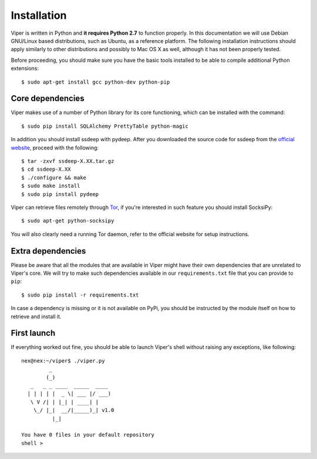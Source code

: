 Installation
============

Viper is written in Python and **it requires Python 2.7** to function properly. In this documentation we will use Debian GNU/Linux based distributions, such as Ubuntu, as a reference platform. The following installation instructions should apply similarly to other distributions and possibly to Mac OS X as well, although it has not been properly tested.

Before proceeding, you should make sure you have the basic tools installed to be able to compile additional Python extensions::

    $ sudo apt-get install gcc python-dev python-pip

Core dependencies
-----------------

Viper makes use of a number of Python library for its core functioning, which can be installed with the command::

    $ sudo pip install SQLAlchemy PrettyTable python-magic

In addition you should install ssdeep with pydeep. After you downloaded the source code for ssdeep from the `official website`_, proceed with the following::

    $ tar -zxvf ssdeep-X.XX.tar.gz
    $ cd ssdeep-X.XX
    $ ./configure && make
    $ sudo make install
    $ sudo pip install pydeep

Viper can retrieve files remotely through `Tor`_, if you're interested in such feature you should install SocksiPy::

    $ sudo apt-get python-socksipy

You will also clearly need a running Tor daemon, refer to the official website for setup instructions.

Extra dependencies
------------------

Please be aware that all the modules that are available in Viper might have their own dependencies that are unrelated to Viper's core. We will try to make such dependencies available in our ``requirements.txt`` file that you can provide to ``pip``::

    $ sudo pip install -r requirements.txt

In case a dependency is missing or it is not available on PyPi, you should be instructed by the module itself on how to retrieve and install it.

First launch
------------

If everything worked out fine, you should be able to launch Viper's shell without raising any exceptions, like following::

    nex@nex:~/viper$ ./viper.py 
             _                   
            (_) 
       _   _ _ ____  _____  ____ 
      | | | | |  _ \| ___ |/ ___)
       \ V /| | |_| | ____| |    
        \_/ |_|  __/|_____)_| v1.0
              |_|
        
    You have 0 files in your default repository
    shell > 

.. _official website: http://ssdeep.sourceforge.net
.. _Tor: https://www.torproject.org
